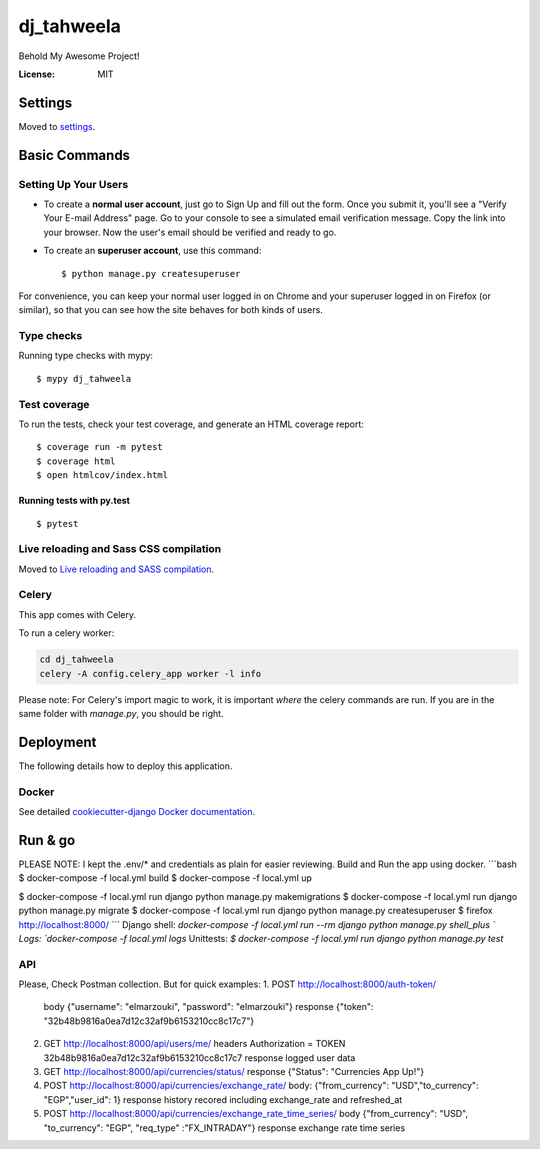 dj_tahweela
===========

Behold My Awesome Project!

.. image:: https://img.shields.io/badge/built%20with-Cookiecutter%20Django-ff69b4.svg?logo=cookiecutter
     :target: https://github.com/pydanny/cookiecutter-django/
     :alt: Built with Cookiecutter Django
.. image:: https://img.shields.io/badge/code%20style-black-000000.svg
     :target: https://github.com/ambv/black
     :alt: Black code style


:License: MIT


Settings
--------

Moved to settings_.

.. _settings: http://cookiecutter-django.readthedocs.io/en/latest/settings.html

Basic Commands
--------------

Setting Up Your Users
^^^^^^^^^^^^^^^^^^^^^

* To create a **normal user account**, just go to Sign Up and fill out the form. Once you submit it, you'll see a "Verify Your E-mail Address" page. Go to your console to see a simulated email verification message. Copy the link into your browser. Now the user's email should be verified and ready to go.

* To create an **superuser account**, use this command::

    $ python manage.py createsuperuser

For convenience, you can keep your normal user logged in on Chrome and your superuser logged in on Firefox (or similar), so that you can see how the site behaves for both kinds of users.

Type checks
^^^^^^^^^^^

Running type checks with mypy:

::

  $ mypy dj_tahweela

Test coverage
^^^^^^^^^^^^^

To run the tests, check your test coverage, and generate an HTML coverage report::

    $ coverage run -m pytest
    $ coverage html
    $ open htmlcov/index.html

Running tests with py.test
~~~~~~~~~~~~~~~~~~~~~~~~~~

::

  $ pytest

Live reloading and Sass CSS compilation
^^^^^^^^^^^^^^^^^^^^^^^^^^^^^^^^^^^^^^^

Moved to `Live reloading and SASS compilation`_.

.. _`Live reloading and SASS compilation`: http://cookiecutter-django.readthedocs.io/en/latest/live-reloading-and-sass-compilation.html



Celery
^^^^^^

This app comes with Celery.

To run a celery worker:

.. code-block:: bash

    cd dj_tahweela
    celery -A config.celery_app worker -l info

Please note: For Celery's import magic to work, it is important *where* the celery commands are run. If you are in the same folder with *manage.py*, you should be right.





Deployment
----------

The following details how to deploy this application.



Docker
^^^^^^

See detailed `cookiecutter-django Docker documentation`_.

.. _`cookiecutter-django Docker documentation`: http://cookiecutter-django.readthedocs.io/en/latest/deployment-with-docker.html



Run & go
--------
PLEASE NOTE: I kept the .env/* and credentials as plain for easier reviewing.
Build and Run the app using docker.
```bash
$ docker-compose -f local.yml build
$ docker-compose -f local.yml up

$ docker-compose -f local.yml run django python manage.py makemigrations
$ docker-compose -f local.yml run django python manage.py migrate
$ docker-compose -f local.yml run django python manage.py createsuperuser
$ firefox http://localhost:8000/
```
Django shell: `docker-compose -f local.yml run --rm django python manage.py shell_plus `
Logs: `docker-compose -f local.yml logs`
Unittests: `$ docker-compose -f local.yml run django python manage.py test`


API
^^^
Please, Check Postman collection. But for quick examples:
1. POST http://localhost:8000/auth-token/
   body {"username": "elmarzouki", "password": "elmarzouki"}
   response {"token": "32b48b9816a0ea7d12c32af9b6153210cc8c17c7"}

2. GET http://localhost:8000/api/users/me/
   headers Authorization = TOKEN 32b48b9816a0ea7d12c32af9b6153210cc8c17c7
   response logged user data

3. GET http://localhost:8000/api/currencies/status/
   response {"Status": "Currencies App Up!"}

4. POST http://localhost:8000/api/currencies/exchange_rate/
   body: {"from_currency": "USD","to_currency": "EGP","user_id": 1}
   response history recored including exchange_rate and refreshed_at

5. POST http://localhost:8000/api/currencies/exchange_rate_time_series/
   body {"from_currency": "USD", "to_currency": "EGP", "req_type" :"FX_INTRADAY"}
   response exchange rate time series